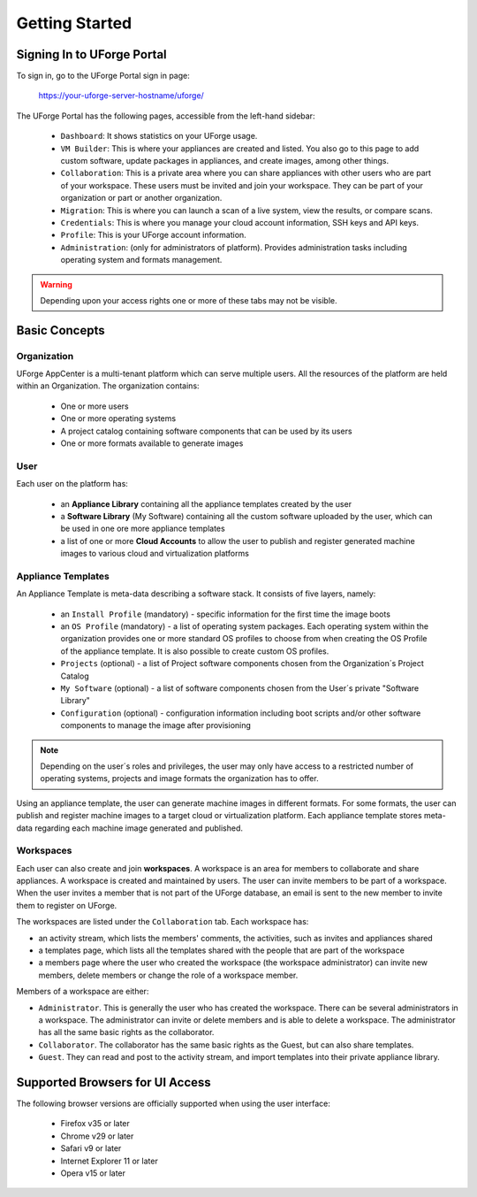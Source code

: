 .. Copyright 2017 FUJITSU LIMITED

.. _uforge-appcenter-getting-started:

Getting Started
===============

.. _uforge-signup:

Signing In to UForge Portal
---------------------------

To sign in, go to the UForge Portal sign in page:

	`https://your-uforge-server-hostname/uforge/ <https://your-uforge-server-hostname/uforge/>`_

The UForge Portal has the following pages, accessible from the left-hand sidebar:

	* ``Dashboard``: It shows statistics on your UForge usage.
	* ``VM Builder``: This is where your appliances are created and listed. You also go to this page to add custom software, update packages in appliances, and create images, among other things.
	* ``Collaboration``: This is a private area where you can share appliances with other users who are part of your workspace. These users must be invited and join your workspace. They can be part of your organization or part or another organization.
	* ``Migration``: This is where you can launch a scan of a live system, view the results, or compare scans.
	* ``Credentials``: This is where you manage your cloud account information, SSH keys and API keys.
	* ``Profile``: This is your UForge account information.
	* ``Administration``: (only for administrators of platform).  Provides administration tasks including operating system and formats management.

.. warning:: Depending upon your access rights one or more of these tabs may not be visible.

.. image:: /images/uforge-sidebar.png

.. _uforge-basic-concepts:

Basic Concepts
--------------

.. _uforge-basic-concepts-org:

Organization
~~~~~~~~~~~~

UForge AppCenter is a multi-tenant platform which can serve multiple users.  All the resources of the platform are held within an Organization.  The organization contains:

	* One or more users
	* One or more operating systems
	* A project catalog containing software components that can be used by its users
	* One or more formats available to generate images

.. image:: /images/uforge-organization.jpg

.. _uforge-basic-concepts-user:

User
~~~~

Each user on the platform has:

	* an **Appliance Library** containing all the appliance templates created by the user
	* a **Software Library** (My Software) containing all the custom software uploaded by the user, which can be used in one ore more appliance templates
	* a list of one or more **Cloud Accounts** to allow the user to publish and register generated machine images to various cloud and virtualization platforms

.. image:: /images/user-private-space.jpg


.. _uforge-basic-concepts-appliance:

Appliance Templates
~~~~~~~~~~~~~~~~~~~

An Appliance Template is meta-data describing a software stack.   It consists of five layers, namely:

	* an ``Install Profile`` (mandatory) - specific information for the first time the image boots
	* an ``OS Profile`` (mandatory) - a list of operating system packages. Each operating system within the organization provides one or more standard OS profiles to choose from when creating the OS Profile of the appliance template. It is also possible to create custom OS profiles.
	* ``Projects`` (optional) - a list of Project software components chosen from the Organization´s Project Catalog
	* ``My Software`` (optional) - a list of software components chosen from the User´s private "Software Library"
	* ``Configuration`` (optional) - configuration information including boot scripts and/or other software components to manage the image after provisioning

.. note:: Depending on the user´s roles and privileges, the user may only have access to a restricted number of operating systems, projects and image formats the organization has to offer.

Using an appliance template, the user can generate machine images in different formats. For some formats, the user can publish and register machine images to a target cloud or virtualization platform. Each appliance template stores meta-data regarding each machine image generated and published.

.. _uforge-basic-concepts-workspace:

Workspaces
~~~~~~~~~~

Each user can also create and join **workspaces**. A workspace is an area for members to collaborate and share appliances. A workspace is created and maintained by users. The user can invite members to be part of a workspace. When the user invites a member that is not part of the UForge database, an email is sent to the new member to invite them to register on UForge.

The workspaces are listed under the ``Collaboration`` tab. Each workspace has:

* an activity stream, which lists the members' comments, the activities, such as invites and appliances shared
* a templates page, which lists all the templates shared with the people that are part of the workspace
* a members page where the user who created the workspace (the workspace administrator) can invite new members, delete members or change the role of a workspace member.

Members of a workspace are either:

* ``Administrator``. This is generally the user who has created the workspace. There can be several administrators in a workspace. The administrator can invite or delete members and is able to delete a workspace.  The administrator has all the same basic rights as the collaborator.
* ``Collaborator``. The collaborator has the same basic rights as the Guest, but can also share templates.
* ``Guest``. They can read and post to the activity stream, and import templates into their private appliance library.

.. _uforge-supported-browsers:

Supported Browsers for UI Access
--------------------------------

The following browser versions are officially supported when using the user interface:

	* Firefox v35 or later
	* Chrome v29 or later
	* Safari v9 or later
	* Internet Explorer 11 or later
	* Opera v15 or later




